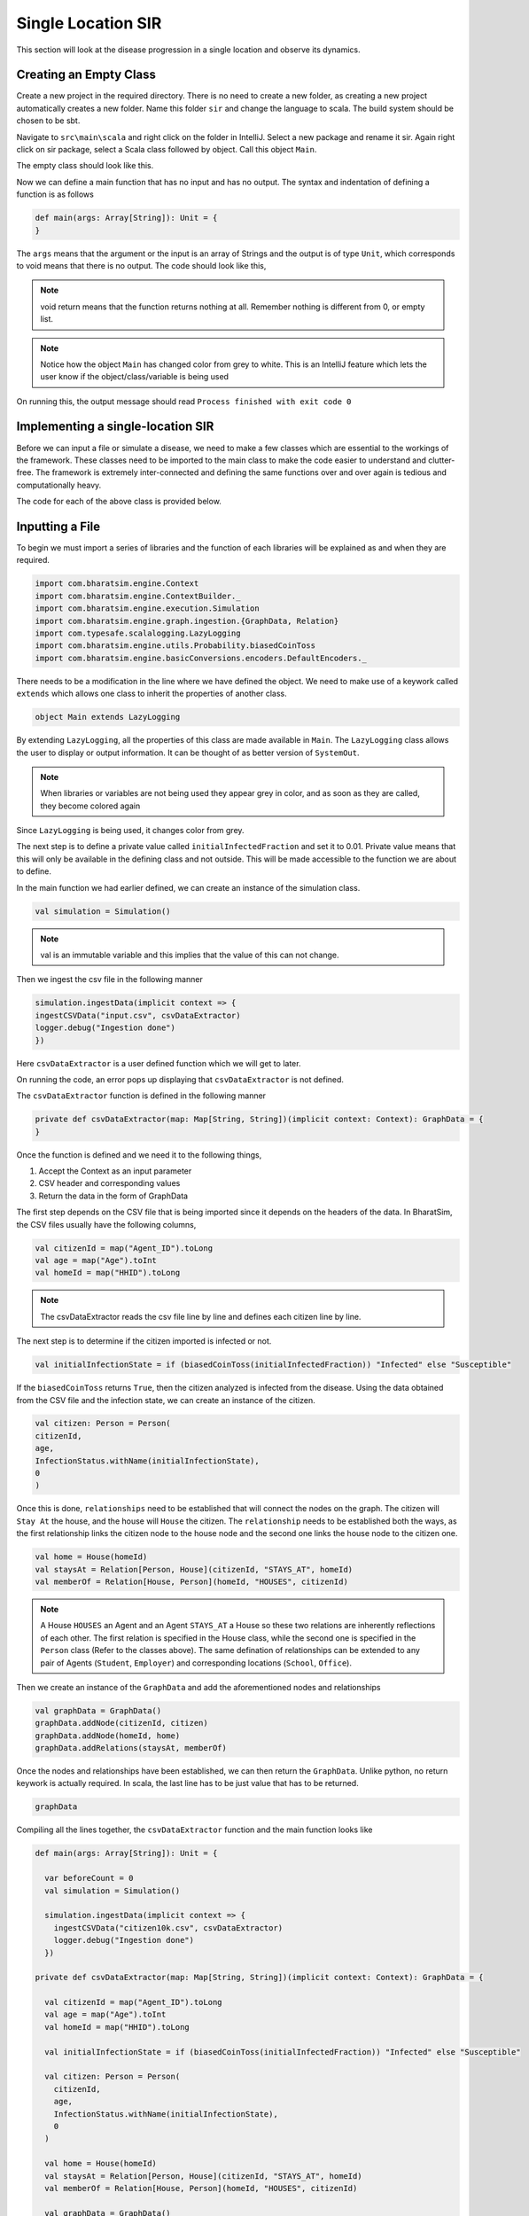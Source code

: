 
Single Location SIR
===================

This section will look at the disease progression in a single location and observe its dynamics. 


Creating an Empty Class
^^^^^^^^^^^^^^^^^^^^^^^
Create a new project in the required directory. There is no need to create a new folder, as creating a new project automatically creates a new folder. Name this folder ``sir`` and change the language to scala. The build system should be chosen to be sbt. 

Navigate to ``src\main\scala`` and right click on the folder in IntelliJ. Select a new package and rename it sir. Again right click on sir package, select a Scala class followed by object. Call this object ``Main``. 

The empty class should look like this. 

.. image:: _static/images/New_class.png

Now we can define a main function that has no input and has no output. The syntax and indentation of defining a function is as follows

.. code-block:: scala

    def main(args: Array[String]): Unit = {
    }

The ``args`` means that the argument or the input is an array of Strings and the output is of type ``Unit``, which corresponds to void means that there is no output. The code should look like this, 

.. note::  void return means that the function returns nothing at all. Remember nothing is different from 0, or empty list. 

.. image:: _static/images/EmptyClass.png

.. note:: Notice how the object ``Main`` has changed color from grey to white. This is an IntelliJ feature which lets the user know if the object/class/variable is being used

On running this, the output message should read ``Process finished with exit code 0``


Implementing a single-location SIR
^^^^^^^^^^^^^^^^^^^^^^^^^^^^^^^^^^

Before we can input a file or simulate a disease, we need to make a few classes which are essential to the workings of the framework. These classes need to be imported to the main class to make the code easier to understand and clutter-free. The framework is extremely inter-connected and defining the same functions over and over again is tedious and computationally heavy. 

.. tabs::

  .. group-tab:: InfectionStatus.scala

    InfectionStatus class is a scala object class that stores the compartments of the disease, and in our case ``Susceptible``, ``Infected``, and ``Recovered``. This class connects the instance of the compartments to the their string counterparts. 

    * BasicDecoder: This functions takes a string value and converts it to either a node or throws an exception. The latter is only the case when the input type is not in form of a string. 
    * BasicEncoder: This takes the instance and converts it to a string. In the simple case, there are three possibilities which are ``Susceptible``, ``Infected`` and ``Recovered``
    * Extends: This allows the functions of one class to be used in another. In this case, the functions of ``Enumeration`` are made available in the class ``InfectedStatus`` because of ``extends``


  .. group-tab:: Disease.scala

    Much like ``InfectionStatus``, this is also a scala object class and this stores the characteristics of the disease; the beta value and the when the infection will end. 

    * Final val: this value can not be over-written in any other class or function. 

    A disease is defined by beta and how long it lasts (for further information, refer to `Epidemiology  <https://bharatsim.readthedocs.io/en/latest/epidemiology.html>`_), and final val makes sure that the defining characteristics of the disease does not change during the course of the simulation. 

  .. group-tab:: House.scala

    This is scala case class that is a stores the locations of the individuals which are the part of the network. Since there is only one location, then only one class is required to define the location.

    * addRelation: connects the individuals to the location or in this case the ``House``. On further expanding the locations, we will keep addings relationships in different classes. 
    * Person: It is a class defining the agent (or individual) in this simulation. 

  .. group-tab:: Person.scala

    This is also a scala case class. This class decribes the behaviours of the individuals in the ``Network``, how their schedule looks like, the manner in which they can get infected and recovered. Since this is a simple case, only the relationship should be taken care of.

    * ``Age`` and ``Infection`` day are of type Int. There are only a limited number of values these variables can take and hence datatype Int will be suffice.
    * The data type of ``ID`` is long since there are many citizens and larger data space is required than Int and hence long is used. 

The code for each of the above class is provided below. 

.. tabs::

  .. code-tab:: scala InfectionStatus.scala
    

    package sir
    import com.bharatsim.engine.basicConversions.StringValue
    import com.bharatsim.engine.basicConversions.decoders.BasicDecoder
    import com.bharatsim.engine.basicConversions.encoders.BasicEncoder

    object InfectionStatus extends Enumeration {
      type InfectionStatus = Value
      val Susceptible, Infected, Removed = Value

      implicit val infectionStatusDecoder: BasicDecoder[InfectionStatus] = {
        case StringValue(v) => withName(v)
        case _ => throw new RuntimeException("Infection status was not stored as a string")
      }

      implicit val infectionStatusEncoder: BasicEncoder[InfectionStatus] = {
        case Susceptible => StringValue("Susceptible")
        case Infected => StringValue("Infected")
        case Removed => StringValue("Removed")
      }
    }

  .. code-tab:: scala Disease.scala 

    package sir

    object Disease {
      final val beta: Double = 0.3
      final val lastDay: Int = 12
    }

  .. code-tab:: scala House.scala

    package sir
    import com.bharatsim.engine.models.Network

    case class House(id: Long) extends Network {
      addRelation[Person]("HOUSES")

      override def getContactProbability(): Double = 1
    }

  .. code-tab:: scala Person.scala

    package sir

    import com.bharatsim.engine.models.{Agent, Node}
    import sir.InfectionStatus._

    case class Person(id: Long, age: Int, infectionState: InfectionStatus, infectionDay: Int) extends Agent {

      addRelation[House]("STAYS_AT")
    }

Inputting a File
^^^^^^^^^^^^^^^^

To begin we must import a series of libraries and the function of each libraries will be explained as and when they are required. 

.. code-block:: scala

  import com.bharatsim.engine.Context
  import com.bharatsim.engine.ContextBuilder._
  import com.bharatsim.engine.execution.Simulation
  import com.bharatsim.engine.graph.ingestion.{GraphData, Relation}
  import com.typesafe.scalalogging.LazyLogging
  import com.bharatsim.engine.utils.Probability.biasedCoinToss
  import com.bharatsim.engine.basicConversions.encoders.DefaultEncoders._

There needs to be a modification in the line where we have defined the object. We need to make use of a keywork called ``extends`` which allows one class to inherit the properties of another class. 

.. code-block:: scala

  object Main extends LazyLogging

By extending ``LazyLogging``, all the properties of this class are made available in ``Main``. The ``LazyLogging`` class allows the user to display or output information. It can be thought of as better version of ``SystemOut``.

.. note:: When libraries or variables are not being used they appear grey in color, and as soon as they are called, they become colored again

Since ``LazyLogging`` is being used, it changes color from grey. 

The next step is to define a private value called ``initialInfectedFraction`` and set it to 0.01. Private value means that this will only be available in the defining class and not outside. This will be made accessible to the function we are about to define. 

In the main function we had earlier defined, we can create an instance of the simulation class. 

.. code-block:: scala 

  val simulation = Simulation()

.. note:: val is an immutable variable and this implies that the value of this can not change. 

Then we ingest the csv file in the following manner 

.. code-block:: scala

  simulation.ingestData(implicit context => {
  ingestCSVData("input.csv", csvDataExtractor) 
  logger.debug("Ingestion done")
  })

Here ``csvDataExtractor`` is a user defined function which we will get to later. 

On running the code, an error pops up displaying that ``csvDataExtractor`` is not defined. 

The ``csvDataExtractor`` function is defined in the following manner

.. code-block:: scala
  
  private def csvDataExtractor(map: Map[String, String])(implicit context: Context): GraphData = {
  }

Once the function is defined and we need it to the following things, 

1. Accept the Context as an input parameter
2. CSV header and corresponding values
3. Return the data in the form of GraphData

The first step depends on the CSV file that is being imported since it depends on the headers of the data. In BharatSim, the CSV files usually have the following columns, 

.. code-block:: scala

    val citizenId = map("Agent_ID").toLong
    val age = map("Age").toInt
    val homeId = map("HHID").toLong

.. note:: The csvDataExtractor reads the csv file line by line and defines each citizen line by line. 

The next step is to determine if the citizen imported is infected or not. 

.. code-block:: scala

  val initialInfectionState = if (biasedCoinToss(initialInfectedFraction)) "Infected" else "Susceptible"
  
If the ``biasedCoinToss`` returns ``True``, then the citizen analyzed is infected from the disease. Using the data obtained from the CSV file and the infection state, we can create an instance of the citizen.

.. code-block:: scala

    val citizen: Person = Person(
    citizenId,
    age,
    InfectionStatus.withName(initialInfectionState),
    0
    )

Once this is done, ``relationships`` need to be established that will connect the nodes on the graph. The citizen will ``Stay At`` the house, and the house will ``House`` the citizen. The ``relationship`` needs to be established both the ways, as the first relationship links the citizen node to the house node and the second one links the house node to the citizen one. 

.. code-block:: scala
  
  val home = House(homeId)
  val staysAt = Relation[Person, House](citizenId, "STAYS_AT", homeId)
  val memberOf = Relation[House, Person](homeId, "HOUSES", citizenId)

.. note:: A House ``HOUSES`` an Agent and an Agent ``STAYS_AT`` a House so these two relations are inherently reflections of each other. The first relation is specified in the House class, while the second one is specified in the ``Person`` class (Refer to the classes above). The same defination of relationships can be extended to any pair of Agents (``Student``, ``Employer``) and corresponding locations (``School``, ``Office``). 


Then we create an instance of the ``GraphData`` and add the aforementioned nodes and relationships

.. code-block:: scala

  val graphData = GraphData()
  graphData.addNode(citizenId, citizen)
  graphData.addNode(homeId, home)
  graphData.addRelations(staysAt, memberOf)

Once the nodes and relationships have been established, we can then return the ``GraphData``. Unlike python, no return keywork is actually required. In scala, the last line has to be just value that has to be returned. 

.. code-block:: scala

  graphData

Compiling all the lines together, the ``csvDataExtractor`` function and the main function looks like 

.. code-block:: scala

  def main(args: Array[String]): Unit = {

    var beforeCount = 0
    val simulation = Simulation()

    simulation.ingestData(implicit context => {
      ingestCSVData("citizen10k.csv", csvDataExtractor)
      logger.debug("Ingestion done")
    })

  private def csvDataExtractor(map: Map[String, String])(implicit context: Context): GraphData = {

    val citizenId = map("Agent_ID").toLong
    val age = map("Age").toInt
    val homeId = map("HHID").toLong

    val initialInfectionState = if (biasedCoinToss(initialInfectedFraction)) "Infected" else "Susceptible"

    val citizen: Person = Person(
      citizenId,
      age,
      InfectionStatus.withName(initialInfectionState),
      0
    )

    val home = House(homeId)
    val staysAt = Relation[Person, House](citizenId, "STAYS_AT", homeId)
    val memberOf = Relation[House, Person](homeId, "HOUSES", citizenId)

    val graphData = GraphData()
    graphData.addNode(citizenId, citizen)
    graphData.addNode(homeId, home)
    graphData.addRelations(staysAt, memberOf)

    graphData
  }
